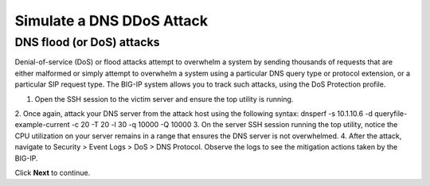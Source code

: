 Simulate a DNS DDoS Attack
==========================

DNS flood (or DoS) attacks
--------------------------

Denial-of-service (DoS) or flood attacks attempt to overwhelm a system by 
sending thousands of requests that are either malformed or simply attempt to 
overwhelm a system using a particular DNS query type or protocol extension, 
or a particular SIP request type. The BIG-IP system allows you to track such 
attacks, using the DoS Protection profile.

1.	Open the SSH session to the victim server and ensure the top utility is running.
2.	Once again, attack your DNS server from the attack host using the following syntax:
dnsperf -s 10.1.10.6 -d queryfile-example-current -c 20 -T 20 -l 30 -q 10000 -Q 10000
3.	On the server SSH session running the top utility, notice the CPU utilization on your server remains in a range that ensures the DNS server is not overwhelmed. 
4.	After the attack, navigate to Security > Event Logs > DoS > DNS Protocol. Observe the logs to see the mitigation actions taken by the BIG-IP.

Click **Next** to continue.